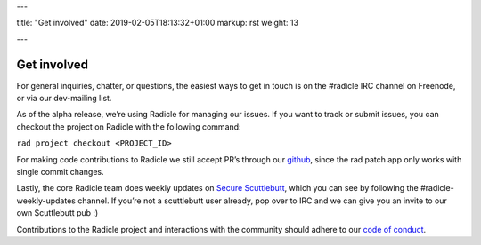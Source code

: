 ---

title: "Get involved"
date: 2019-02-05T18:13:32+01:00
markup: rst
weight: 13

---

============
Get involved
============


For general inquiries, chatter, or questions, the easiest ways to get in touch
is on the #radicle IRC channel on Freenode, or via our dev-mailing list.

As of the alpha release, we’re using Radicle for managing our issues. If you
want to track or submit issues, you can checkout the project on Radicle with
the following command:

``rad project checkout <PROJECT_ID>``

For making code contributions to Radicle we still accept PR’s through our
github_, since the rad patch app only works with single commit changes.

Lastly, the core Radicle team does weekly updates on `Secure Scuttlebutt`_, which
you can see by following the #radicle-weekly-updates channel. If you’re not a
scuttlebutt user already, pop over to IRC and we can give you an invite to our
own Scuttlebutt pub :)

Contributions to the Radicle project and interactions with the community should adhere to our `code of conduct <https://github.com/oscoin/radicle/tree/master/code-of-conduct.md>`_.


.. _github: https://github.com/oscoin/radicle
.. _`Secure Scuttlebutt`: https://scuttlebutt.nz

